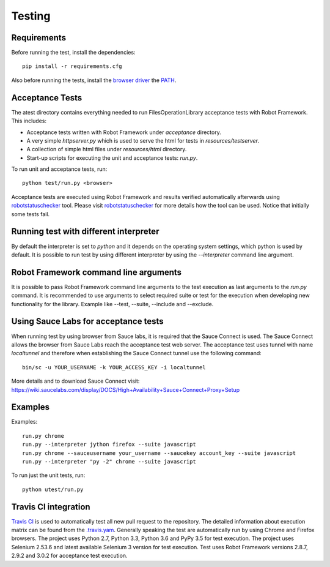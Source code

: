 Testing
=======
Requirements
------------
Before running the test, install the dependencies::

    pip install -r requirements.cfg

Also before running the tests, install the `browser driver`_ the `PATH`_.

Acceptance Tests
----------------
The atest directory contains everything needed to run FilesOperationLibrary
acceptance tests with Robot Framework. This includes:

- Acceptance tests written with Robot Framework under `acceptance`
  directory.
- A very simple `httpserver.py` which is used to serve the html for tests in
  `resources/testserver`.
- A collection of simple html files under `resources/html` directory.
- Start-up scripts for executing the unit and acceptance tests: `run.py`.

To run unit and acceptance tests, run::

    python test/run.py <browser>

Acceptance tests are executed using Robot Framework and results verified
automatically afterwards using `robotstatuschecker`_ tool. Please visit
`robotstatuschecker`_ for more details how the tool can be used. Notice that
initially some tests fail.

Running test with different interpreter
---------------------------------------
By default the interpreter is set to `python` and it depends on the operating
system settings, which python is used by default. It is possible to run test
by using different interpreter by using the `--interpreter` command line
argument.

Robot Framework command line arguments
--------------------------------------
It is possible to pass Robot Framework command line arguments to the test
execution as last arguments to the `run.py` command. It is recommended
to use arguments to select required suite or test for the execution when
developing new functionality for the library. Example like --test, --suite,
--include and --exclude.

Using Sauce Labs for acceptance tests
-------------------------------------
When running test by using browser from Sauce labs, it is required that the
Sauce Connect is used. The Sauce Connect allows the browser from Sauce Labs
reach the acceptance test web server. The acceptance test uses tunnel with
name `localtunnel` and therefore when establishing the Sauce Connect tunnel
use the following command::

    bin/sc -u YOUR_USERNAME -k YOUR_ACCESS_KEY -i localtunnel

More details and to download Sauce Connect visit:
https://wiki.saucelabs.com/display/DOCS/High+Availability+Sauce+Connect+Proxy+Setup

Examples
--------
Examples::

    run.py chrome
    run.py --interpreter jython firefox --suite javascript
    run.py chrome --sauceusername your_username --saucekey account_key --suite javascript
    run.py --interpreter "py -2" chrome --suite javascript

To run just the unit tests, run::

    python utest/run.py

Travis CI integration
---------------------
`Travis CI`_ is used to automatically test all new pull request to the
repository. The detailed information about execution matrix can be found
from the `.travis.yam`_. Generally speaking the test are automatically run
by using Chrome and Firefox browsers. The project uses Python 2.7, Python 3.3,
Python 3.6 and PyPy 3.5 for test execution. The project uses Selenium 2.53.6
and latest available Selenium 3 version for test execution. Test uses
Robot Framework versions 2.8.7, 2.9.2 and 3.0.2 for acceptance test execution.

.. _browser driver: https://github.com/
.. _PATH: https://en.wikipedia.org/wiki/PATH_(variable)
.. _robotstatuschecker: https://github.com/robotframework/statuschecker/
.. _Travis CI: https://travis-ci.org/
.. _.travis.yam: https://github.com/
